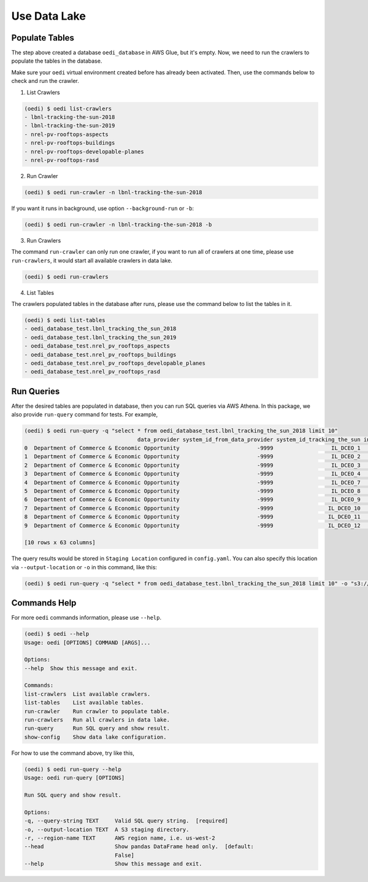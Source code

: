 Use Data Lake
=============

Populate Tables
---------------
The step above created a database ``oedi_database`` in AWS Glue, but it's empty. Now, we need 
to run the crawlers to populate the tables in the database. 

Make sure your ``oedi`` virtual environment created before has already been activated. Then,
use the commands below to check and run the crawler.

1. List Crawlers

.. code-block:: bash

    (oedi) $ oedi list-crawlers
    - lbnl-tracking-the-sun-2018
    - lbnl-tracking-the-sun-2019
    - nrel-pv-rooftops-aspects
    - nrel-pv-rooftops-buildings
    - nrel-pv-rooftops-developable-planes
    - nrel-pv-rooftops-rasd

2. Run Crawler

.. code-block:: bash

    (oedi) $ oedi run-crawler -n lbnl-tracking-the-sun-2018

If you want it runs in background, use option ``--background-run`` or ``-b``:

.. code-block:: bash

    (oedi) $ oedi run-crawler -n lbnl-tracking-the-sun-2018 -b

3. Run Crawlers

The command ``run-crawler`` can only run one crawler, if you want to run all of crawlers 
at one time, please use ``run-crawlers``, it would start all available crawlers in data lake.

.. code-block:: bash

    (oedi) $ oedi run-crawlers


4. List Tables

The crawlers populated tables in the database after runs, please use the command 
below to list the tables in it.

.. code-block:: bash

    (oedi) $ oedi list-tables
    - oedi_database_test.lbnl_tracking_the_sun_2018
    - oedi_database_test.lbnl_tracking_the_sun_2019
    - oedi_database_test.nrel_pv_rooftops_aspects
    - oedi_database_test.nrel_pv_rooftops_buildings
    - oedi_database_test.nrel_pv_rooftops_developable_planes
    - oedi_database_test.nrel_pv_rooftops_rasd


Run Queries
-----------
After the desired tables are populated in database, then you can run SQL queries via 
AWS Athena. In this package, we also provide ``run-query`` command for tests. 
For example,

.. code-block:: bash

    (oedi) $ oedi run-query -q "select * from oedi_database_test.lbnl_tracking_the_sun_2018 limit 10"
                                       data_provider system_id_from_data_provider system_id_tracking_the_sun installation_date  system_size  ...  microinverter_1  microinverter_2  microinverter_3  dc_optimizer  state
    0  Department of Commerce & Economic Opportunity                        -9999                  IL_DCEO_1        2010-08-06         3.00  ...            -9999            -9999            -9999         -9999     IL
    1  Department of Commerce & Economic Opportunity                        -9999                  IL_DCEO_2        2010-08-05         4.10  ...            -9999            -9999            -9999         -9999     IL
    2  Department of Commerce & Economic Opportunity                        -9999                  IL_DCEO_3        2008-07-09         3.10  ...            -9999            -9999            -9999         -9999     IL
    3  Department of Commerce & Economic Opportunity                        -9999                  IL_DCEO_4        2008-08-04         4.80  ...            -9999            -9999            -9999         -9999     IL
    4  Department of Commerce & Economic Opportunity                        -9999                  IL_DCEO_7        2003-11-30        18.00  ...            -9999            -9999            -9999         -9999     IL
    5  Department of Commerce & Economic Opportunity                        -9999                  IL_DCEO_8        2010-08-17         4.00  ...            -9999            -9999            -9999         -9999     IL
    6  Department of Commerce & Economic Opportunity                        -9999                  IL_DCEO_9        2011-04-22        24.00  ...            -9999            -9999            -9999         -9999     IL
    7  Department of Commerce & Economic Opportunity                        -9999                 IL_DCEO_10        2010-01-31        54.70  ...            -9999            -9999            -9999         -9999     IL
    8  Department of Commerce & Economic Opportunity                        -9999                 IL_DCEO_11        2003-11-30        32.40  ...            -9999            -9999            -9999         -9999     IL
    9  Department of Commerce & Economic Opportunity                        -9999                 IL_DCEO_12        2008-12-12         4.32  ...            -9999            -9999            -9999         -9999     IL

    [10 rows x 63 columns]

The query results would be stored in ``Staging Location`` configured in ``config.yaml``. You can also specify this location 
via ``--output-location`` or ``-o`` in this command, like this:

.. code-block:: bash

    (oedi) $ oedi run-query -q "select * from oedi_database_test.lbnl_tracking_the_sun_2018 limit 10" -o "s3://another-outpu-location/"


Commands Help
-------------

For more ``oedi`` commands information, please use ``--help``.

.. code-block:: bash

    (oedi) $ oedi --help
    Usage: oedi [OPTIONS] COMMAND [ARGS]...

    Options:
    --help  Show this message and exit.

    Commands:
    list-crawlers  List available crawlers.
    list-tables    List available tables.
    run-crawler    Run crawler to populate table.
    run-crawlers   Run all crawlers in data lake.
    run-query      Run SQL query and show result.
    show-config    Show data lake configuration.

For how to use the command above, try like this,


.. code-block:: bash

    (oedi) $ oedi run-query --help
    Usage: oedi run-query [OPTIONS]

    Run SQL query and show result.

    Options:
    -q, --query-string TEXT     Valid SQL query string.  [required]
    -o, --output-location TEXT  A S3 staging directory.
    -r, --region-name TEXT      AWS region name, i.e. us-west-2
    --head                      Show pandas DataFrame head only.  [default:
                                False]
    --help                      Show this message and exit.
